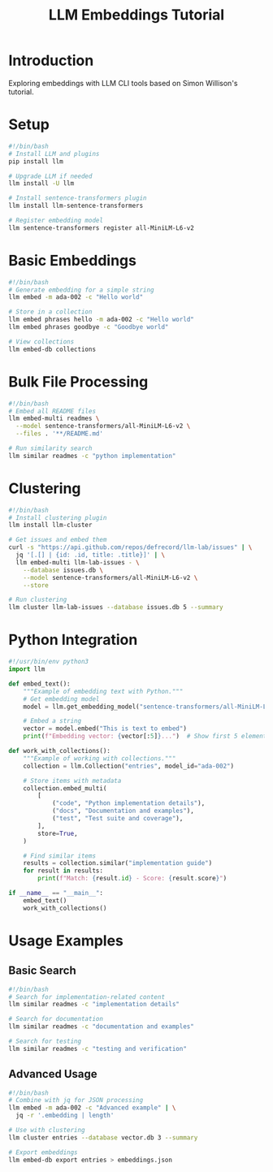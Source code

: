 #+TITLE: LLM Embeddings Tutorial
#+PROPERTY: header-args:sh :mkdirp yes :tangle yes :exports both
#+STARTUP: showeverything

* Introduction
Exploring embeddings with LLM CLI tools based on Simon Willison's tutorial.

* Setup
:PROPERTIES:
:header-args:sh: :tangle data/setup-embeddings.sh
:END:

#+begin_src sh
#!/bin/bash
# Install LLM and plugins
pip install llm

# Upgrade LLM if needed
llm install -U llm

# Install sentence-transformers plugin
llm install llm-sentence-transformers

# Register embedding model
llm sentence-transformers register all-MiniLM-L6-v2
#+end_src

* Basic Embeddings
:PROPERTIES:
:header-args:sh: :tangle data/basic-embeddings.sh
:END:

#+begin_src sh
#!/bin/bash
# Generate embedding for a simple string
llm embed -m ada-002 -c "Hello world"

# Store in a collection
llm embed phrases hello -m ada-002 -c "Hello world"
llm embed phrases goodbye -c "Goodbye world"

# View collections
llm embed-db collections
#+end_src

* Bulk File Processing
:PROPERTIES:
:header-args:sh: :tangle data/bulk-embeddings.sh
:END:

#+begin_src sh
#!/bin/bash
# Embed all README files
llm embed-multi readmes \
  --model sentence-transformers/all-MiniLM-L6-v2 \
  --files . '**/README.md'

# Run similarity search
llm similar readmes -c "python implementation"
#+end_src

* Clustering
:PROPERTIES:
:header-args:sh: :tangle data/clustering.sh
:END:

#+begin_src sh
#!/bin/bash
# Install clustering plugin
llm install llm-cluster

# Get issues and embed them
curl -s "https://api.github.com/repos/defrecord/llm-lab/issues" | \
  jq '[.[] | {id: .id, title: .title}]' | \
  llm embed-multi llm-lab-issues - \
    --database issues.db \
    --model sentence-transformers/all-MiniLM-L6-v2 \
    --store

# Run clustering
llm cluster llm-lab-issues --database issues.db 5 --summary
#+end_src

* Python Integration
:PROPERTIES:
:header-args:python: :tangle data/embeddings.py
:END:

#+begin_src python
#!/usr/bin/env python3
import llm

def embed_text():
    """Example of embedding text with Python."""
    # Get embedding model
    model = llm.get_embedding_model("sentence-transformers/all-MiniLM-L6-v2")
    
    # Embed a string
    vector = model.embed("This is text to embed")
    print(f"Embedding vector: {vector[:5]}...")  # Show first 5 elements

def work_with_collections():
    """Example of working with collections."""
    collection = llm.Collection("entries", model_id="ada-002")
    
    # Store items with metadata
    collection.embed_multi(
        [
            ("code", "Python implementation details"),
            ("docs", "Documentation and examples"),
            ("test", "Test suite and coverage"),
        ],
        store=True,
    )
    
    # Find similar items
    results = collection.similar("implementation guide")
    for result in results:
        print(f"Match: {result.id} - Score: {result.score}")

if __name__ == "__main__":
    embed_text()
    work_with_collections()
#+end_src

* Usage Examples
** Basic Search
:PROPERTIES:
:header-args:sh: :tangle data/search-examples.sh
:END:

#+begin_src sh
#!/bin/bash
# Search for implementation-related content
llm similar readmes -c "implementation details"

# Search for documentation
llm similar readmes -c "documentation and examples"

# Search for testing
llm similar readmes -c "testing and verification"
#+end_src

** Advanced Usage
:PROPERTIES:
:header-args:sh: :tangle data/advanced-examples.sh
:END:

#+begin_src sh
#!/bin/bash
# Combine with jq for JSON processing
llm embed -m ada-002 -c "Advanced example" | \
  jq -r '.embedding | length'

# Use with clustering
llm cluster entries --database vector.db 3 --summary

# Export embeddings
llm embed-db export entries > embeddings.json
#+end_src
